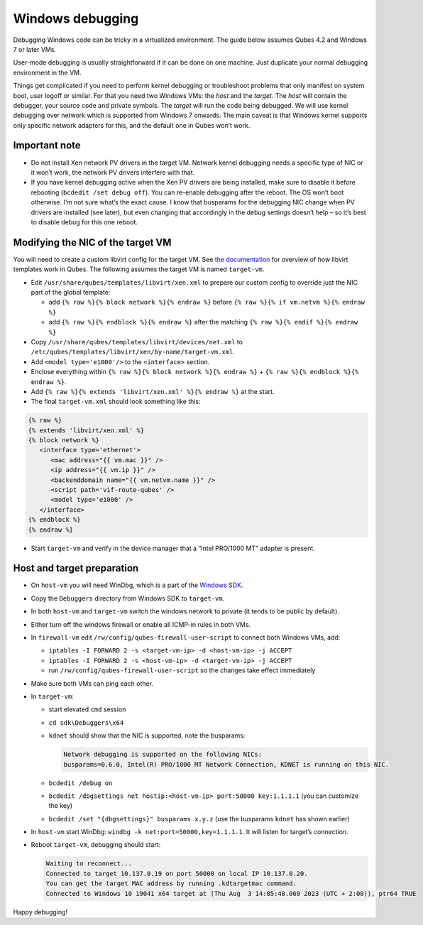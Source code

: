 =================
Windows debugging
=================


Debugging Windows code can be tricky in a virtualized environment. The
guide below assumes Qubes 4.2 and Windows 7 or later VMs.

User-mode debugging is usually straightforward if it can be done on one
machine. Just duplicate your normal debugging environment in the VM.

Things get complicated if you need to perform kernel debugging or
troubleshoot problems that only manifest on system boot, user logoff or
similar. For that you need two Windows VMs: the *host* and the *target*.
The *host* will contain the debugger, your source code and private
symbols. The *target* will run the code being debugged. We will use
kernel debugging over network which is supported from Windows 7 onwards.
The main caveat is that Windows kernel supports only specific network
adapters for this, and the default one in Qubes won’t work.

Important note
--------------


- Do not install Xen network PV drivers in the target VM. Network
  kernel debugging needs a specific type of NIC or it won’t work, the
  network PV drivers interfere with that.

- If you have kernel debugging active when the Xen PV drivers are being
  installed, make sure to disable it before rebooting
  (``bcdedit /set debug off``). You can re-enable debugging after the
  reboot. The OS won’t boot otherwise. I’m not sure what’s the exact
  cause. I know that busparams for the debugging NIC change when PV
  drivers are installed (see later), but even changing that accordingly
  in the debug settings doesn’t help – so it’s best to disable debug
  for this one reboot.



Modifying the NIC of the target VM
----------------------------------


You will need to create a custom libvirt config for the target VM. See
`the documentation <https://dev.qubes-os.org/projects/core-admin/en/latest/libvirt.html>`__
for overview of how libvirt templates work in Qubes. The following
assumes the target VM is named ``target-vm``.

- Edit ``/usr/share/qubes/templates/libvirt/xen.xml`` to prepare our
  custom config to override just the NIC part of the global template:

  - add ``{% raw %}{% block network %}{% endraw %}`` before
    ``{% raw %}{% if vm.netvm %}{% endraw %}``

  - add ``{% raw %}{% endblock %}{% endraw %}`` after the matching
    ``{% raw %}{% endif %}{% endraw %}``



- Copy ``/usr/share/qubes/templates/libvirt/devices/net.xml`` to
  ``/etc/qubes/templates/libvirt/xen/by-name/target-vm.xml``.

- Add ``<model type='e1000'/>`` to the ``<interface>`` section.

- Enclose everything within
  ``{% raw %}{% block network %}{% endraw %}`` +
  ``{% raw %}{% endblock %}{% endraw %}``.

- Add ``{% raw %}{% extends 'libvirt/xen.xml' %}{% endraw %}`` at the
  start.

- The final ``target-vm.xml`` should look something like this:



.. code:: bash

      {% raw %}
      {% extends 'libvirt/xen.xml' %}
      {% block network %}
         <interface type='ethernet'>
            <mac address="{{ vm.mac }}" />
            <ip address="{{ vm.ip }}" />
            <backenddomain name="{{ vm.netvm.name }}" />
            <script path='vif-route-qubes' />
            <model type='e1000' />
         </interface>
      {% endblock %}
      {% endraw %}



- Start ``target-vm`` and verify in the device manager that a “Intel
  PRO/1000 MT” adapter is present.



Host and target preparation
---------------------------


- On ``host-vm`` you will need WinDbg, which is a part of the `Windows SDK <https://developer.microsoft.com/en-us/windows/downloads/windows-sdk/>`__.

- Copy the ``Debuggers`` directory from Windows SDK to ``target-vm``.

- In both ``host-vm`` and ``target-vm`` switch the windows network to
  private (it tends to be public by default).

- Either turn off the windows firewall or enable all ICMP-in rules in
  both VMs.

- In ``firewall-vm`` edit ``/rw/config/qubes-firewall-user-script`` to
  connect both Windows VMs, add:

  - ``iptables -I FORWARD 2 -s <target-vm-ip> -d <host-vm-ip> -j ACCEPT``

  - ``iptables -I FORWARD 2 -s <host-vm-ip> -d <target-vm-ip> -j ACCEPT``

  - run ``/rw/config/qubes-firewall-user-script`` so the changes take
    effect immediately



- Make sure both VMs can ping each other.

- In ``target-vm``:

  - start elevated ``cmd`` session

  - ``cd sdk\Debuggers\x64``

  - ``kdnet`` should show that the NIC is supported, note the
    busparams:

    .. code:: bash

          Network debugging is supported on the following NICs:
          busparams=0.6.0, Intel(R) PRO/1000 MT Network Connection, KDNET is running on this NIC.



  - ``bcdedit /debug on``

  - ``bcdedit /dbgsettings net hostip:<host-vm-ip> port:50000 key:1.1.1.1``
    (you can customize the key)

  - ``bcdedit /set "{dbgsettings}" busparams x.y.z`` (use the
    busparams ``kdnet`` has shown earlier)



- In ``host-vm`` start WinDbg:
  ``windbg -k net:port=50000,key=1.1.1.1``. It will listen for target’s
  connection.

- Reboot ``target-vm``, debugging should start:

  .. code:: bash

        Waiting to reconnect...
        Connected to target 10.137.0.19 on port 50000 on local IP 10.137.0.20.
        You can get the target MAC address by running .kdtargetmac command.
        Connected to Windows 10 19041 x64 target at (Thu Aug  3 14:05:48.069 2023 (UTC + 2:00)), ptr64 TRUE





Happy debugging!
